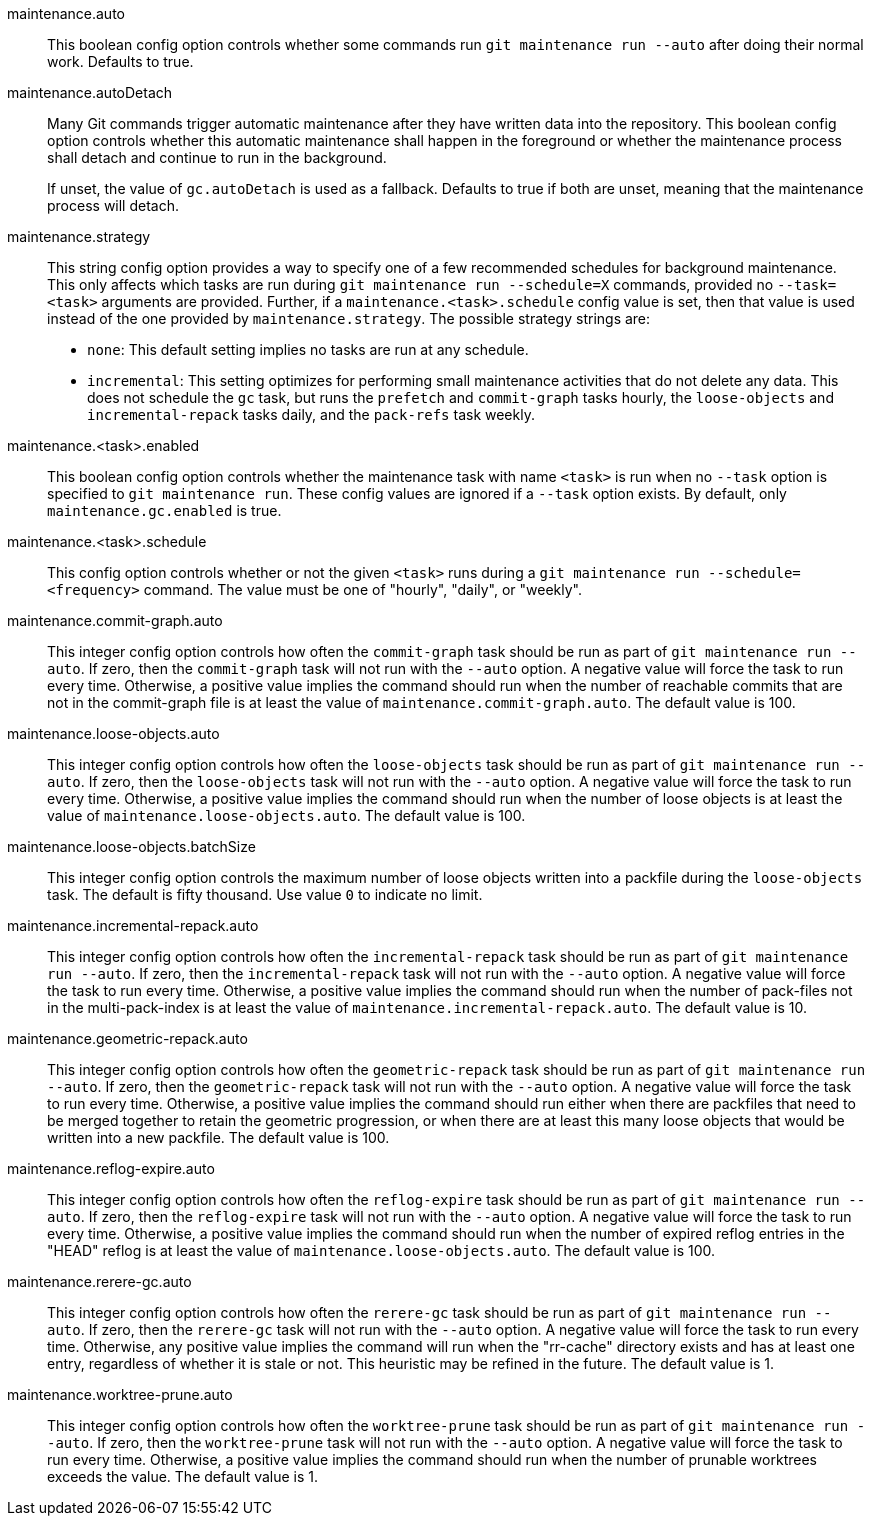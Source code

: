 maintenance.auto::
	This boolean config option controls whether some commands run
	`git maintenance run --auto` after doing their normal work. Defaults
	to true.

maintenance.autoDetach::
	Many Git commands trigger automatic maintenance after they have
	written data into the repository. This boolean config option
	controls whether this automatic maintenance shall happen in the
	foreground or whether the maintenance process shall detach and
	continue to run in the background.
+
If unset, the value of `gc.autoDetach` is used as a fallback. Defaults
to true if both are unset, meaning that the maintenance process will
detach.

maintenance.strategy::
	This string config option provides a way to specify one of a few
	recommended schedules for background maintenance. This only affects
	which tasks are run during `git maintenance run --schedule=X`
	commands, provided no `--task=<task>` arguments are provided.
	Further, if a `maintenance.<task>.schedule` config value is set,
	then that value is used instead of the one provided by
	`maintenance.strategy`. The possible strategy strings are:
+
* `none`: This default setting implies no tasks are run at any schedule.
* `incremental`: This setting optimizes for performing small maintenance
  activities that do not delete any data. This does not schedule the `gc`
  task, but runs the `prefetch` and `commit-graph` tasks hourly, the
  `loose-objects` and `incremental-repack` tasks daily, and the `pack-refs`
  task weekly.

maintenance.<task>.enabled::
	This boolean config option controls whether the maintenance task
	with name `<task>` is run when no `--task` option is specified to
	`git maintenance run`. These config values are ignored if a
	`--task` option exists. By default, only `maintenance.gc.enabled`
	is true.

maintenance.<task>.schedule::
	This config option controls whether or not the given `<task>` runs
	during a `git maintenance run --schedule=<frequency>` command. The
	value must be one of "hourly", "daily", or "weekly".

maintenance.commit-graph.auto::
	This integer config option controls how often the `commit-graph` task
	should be run as part of `git maintenance run --auto`. If zero, then
	the `commit-graph` task will not run with the `--auto` option. A
	negative value will force the task to run every time. Otherwise, a
	positive value implies the command should run when the number of
	reachable commits that are not in the commit-graph file is at least
	the value of `maintenance.commit-graph.auto`. The default value is
	100.

maintenance.loose-objects.auto::
	This integer config option controls how often the `loose-objects` task
	should be run as part of `git maintenance run --auto`. If zero, then
	the `loose-objects` task will not run with the `--auto` option. A
	negative value will force the task to run every time. Otherwise, a
	positive value implies the command should run when the number of
	loose objects is at least the value of `maintenance.loose-objects.auto`.
	The default value is 100.

maintenance.loose-objects.batchSize::
	This integer config option controls the maximum number of loose objects
	written into a packfile during the `loose-objects` task. The default is
	fifty thousand. Use value `0` to indicate no limit.

maintenance.incremental-repack.auto::
	This integer config option controls how often the `incremental-repack`
	task should be run as part of `git maintenance run --auto`. If zero,
	then the `incremental-repack` task will not run with the `--auto`
	option. A negative value will force the task to run every time.
	Otherwise, a positive value implies the command should run when the
	number of pack-files not in the multi-pack-index is at least the value
	of `maintenance.incremental-repack.auto`. The default value is 10.

maintenance.geometric-repack.auto::
	This integer config option controls how often the `geometric-repack`
	task should be run as part of `git maintenance run --auto`. If zero,
	then the `geometric-repack` task will not run with the `--auto`
	option. A negative value will force the task to run every time.
	Otherwise, a positive value implies the command should run either when
	there are packfiles that need to be merged together to retain the
	geometric progression, or when there are at least this many loose
	objects that would be written into a new packfile. The default value is
	100.

maintenance.reflog-expire.auto::
	This integer config option controls how often the `reflog-expire` task
	should be run as part of `git maintenance run --auto`. If zero, then
	the `reflog-expire` task will not run with the `--auto` option. A
	negative value will force the task to run every time. Otherwise, a
	positive value implies the command should run when the number of
	expired reflog entries in the "HEAD" reflog is at least the value of
	`maintenance.loose-objects.auto`. The default value is 100.

maintenance.rerere-gc.auto::
	This integer config option controls how often the `rerere-gc` task
	should be run as part of `git maintenance run --auto`. If zero, then
	the `rerere-gc` task will not run with the `--auto` option. A negative
	value will force the task to run every time. Otherwise, any positive
	value implies the command will run when the "rr-cache" directory exists
	and has at least one entry, regardless of whether it is stale or not.
	This heuristic may be refined in the future. The default value is 1.

maintenance.worktree-prune.auto::
	This integer config option controls how often the `worktree-prune` task
	should be run as part of `git maintenance run --auto`. If zero, then
	the `worktree-prune` task will not run with the `--auto` option. A
	negative value will force the task to run every time. Otherwise, a
	positive value implies the command should run when the number of
	prunable worktrees exceeds the value. The default value is 1.
